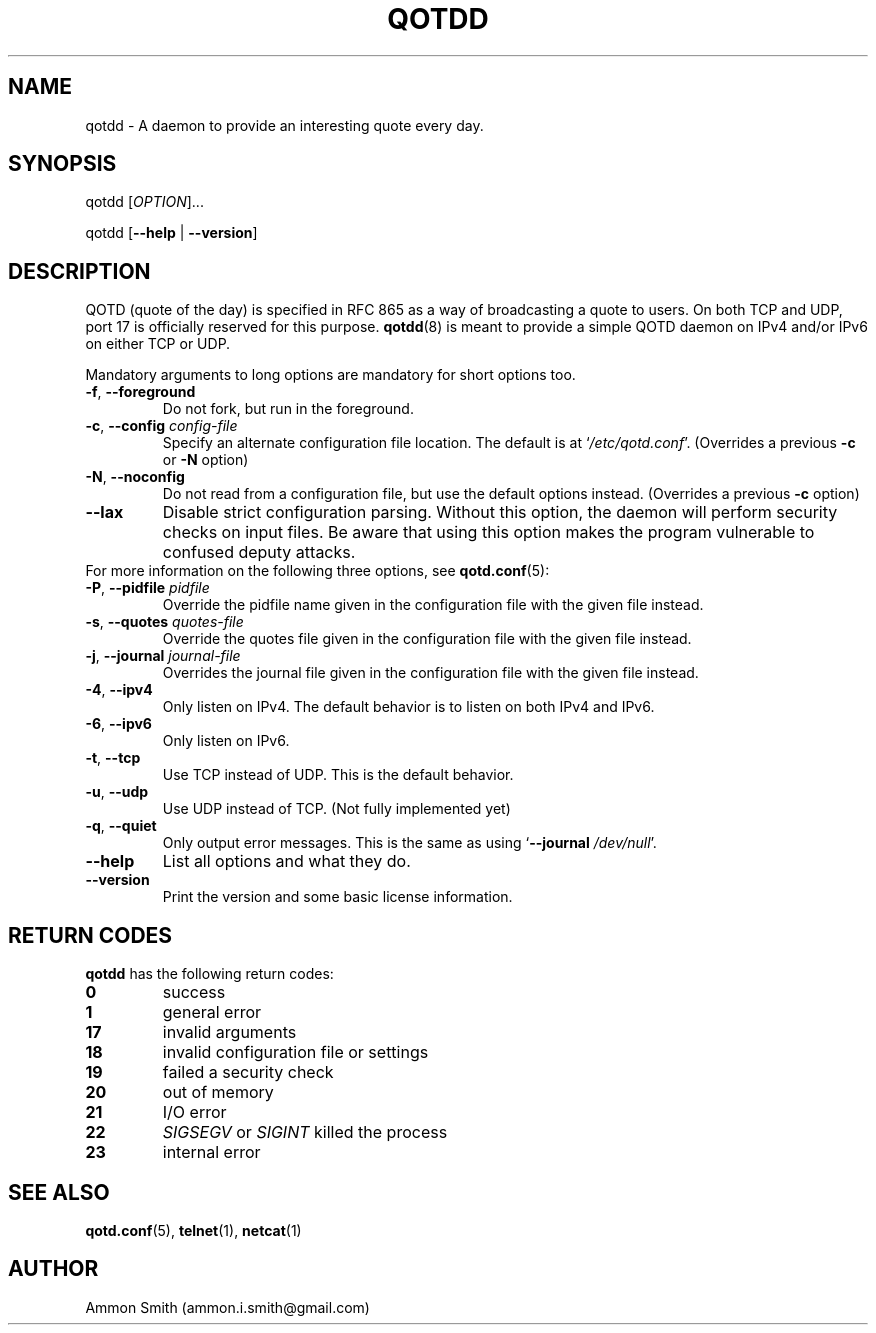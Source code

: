 .TH QOTDD 8 2016-01-29 "qotd 0.7" "System Manager's Manual"
.\" %%%LICENSE_START(GPLv2+_DOC_FULL)
.\" This is free documentation; you can redistribute it and/or
.\" modify it under the terms of the GNU General Public License as
.\" published by the Free Software Foundation; either version 2 of
.\" the License, or (at your option) any later version.
.\"
.\" The GNU General Public License's references to "object code"
.\" and "executables" are to be interpreted as the output of any
.\" document formatting or typesetting system, including
.\" intermediate and printed output.
.\"
.\" This manual is distributed in the hope that it will be useful,
.\" but WITHOUT ANY WARRANTY; without even the implied warranty of
.\" MERCHANTABILITY or FITNESS FOR A PARTICULAR PURPOSE.  See the
.\" GNU General Public License for more details.
.\"
.\" You should have received a copy of the GNU General Public
.\" License along with this manual; if not, see
.\" <http://www.gnu.org/licenses/>.
.\" %%%LICENSE_END
.SH NAME
qotdd \- A daemon to provide an interesting quote every day.
.SH SYNOPSIS
.P
qotdd [\fIOPTION\fP]...
.P
qotdd [\fB\-\-help\fP | \fB\-\-version\fP]
.SH DESCRIPTION
QOTD (quote of the day) is specified in RFC 865 as a way of broadcasting a quote to users. On both TCP and UDP, port 17 is officially reserved for this purpose. \fBqotdd\fP(8) is meant to provide a simple QOTD daemon on IPv4 and/or IPv6 on either TCP or UDP.
.P
Mandatory arguments to long options are mandatory for short options too.
.TP
\fB\-f\fP, \fB\-\-foreground\fP
Do not fork, but run in the foreground.
.TP
\fB\-c\fP, \fB\-\-config\fP \fIconfig\-file\fP
Specify an alternate configuration file location. The default is at `\fI/etc/qotd.conf\fP'. (Overrides a previous \fB\-c\fP or \fB\-N\fP option)
.TP
\fB\-N\fP, \fB\-\-noconfig\fP
Do not read from a configuration file, but use the default options instead. (Overrides a previous \fB\-c\fP option)
.TP
\fB\-\-lax\fP
Disable strict configuration parsing. Without this option, the daemon will perform security checks on input files. Be aware that using this option makes the program vulnerable to confused deputy attacks.
.TP
For more information on the following three options, see \fBqotd.conf\fP(5):
.TP
\fB\-P\fP, \fB\-\-pidfile\fP \fIpidfile\fP
Override the pidfile name given in the configuration file with the given file instead.
.TP
\fB\-s\fP, \fB\-\-quotes\fP \fIquotes\-file\fP
Override the quotes file given in the configuration file with the given file instead.
.TP
\fB\-j\fP, \fB\-\-journal\fP \fIjournal\-file\fP
Overrides the journal file given in the configuration file with the given file instead.
.TP
\fB\-4\fP, \fB\-\-ipv4\fP
Only listen on IPv4. The default behavior is to listen on both IPv4 and IPv6.
.TP
\fB\-6\fP, \fB\-\-ipv6\fP
Only listen on IPv6.
.TP
\fB\-t\fP, \fB\-\-tcp\fP
Use TCP instead of UDP. This is the default behavior.
.TP
\fB\-u\fP, \fB\-\-udp\fP
Use UDP instead of TCP. (Not fully implemented yet)
.TP
\fB\-q\fP, \fB\-\-quiet\fP
Only output error messages. This is the same as using `\fB\-\-journal\fP \fI/dev/null\fP'.
.TP
.BR \-\-help
List all options and what they do.
.TP
.BR \-\-version
Print the version and some basic license information.
.SH RETURN CODES
\fBqotdd\fP has the following return codes:
.TP
.BR 0
success
.TP
.BR 1
general error
.TP
.BR 17
invalid arguments
.TP
.BR 18
invalid configuration file or settings
.TP
.BR 19
failed a security check
.TP
.BR 20
out of memory
.TP
.BR 21
I/O error
.TP
.BR 22
\fISIGSEGV\fP or \fISIGINT\fP killed the process
.TP
.BR 23
internal error
.SH SEE ALSO
.TP
\fBqotd.conf\fP(5), \fBtelnet\fP(1), \fBnetcat\fP(1)
.SH AUTHOR
.TP
Ammon Smith (ammon.i.smith@gmail.com)
